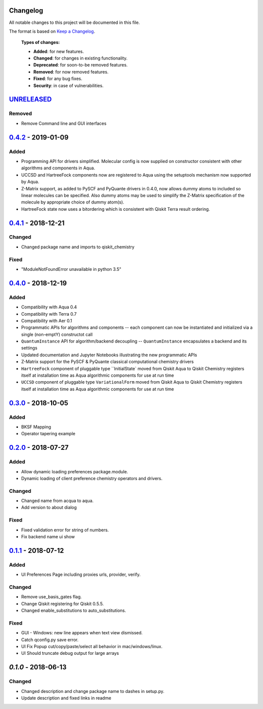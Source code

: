Changelog
=========

All notable changes to this project will be documented in this file.

The format is based on `Keep a Changelog`_.

  **Types of changes:**

  - **Added**: for new features.
  - **Changed**: for changes in existing functionality.
  - **Deprecated**: for soon-to-be removed features.
  - **Removed**: for now removed features.
  - **Fixed**: for any bug fixes.
  - **Security**: in case of vulnerabilities.


`UNRELEASED`_
=============


Removed
-------

- Remove Command line and GUI interfaces


`0.4.2`_ - 2019-01-09
=====================

Added
-------

- Programming API for drivers simplified. Molecular config is now supplied on constructor
  consistent with other algorithms and components in Aqua.
- UCCSD and HartreeFock components now are registered to Aqua using the setuptools mechanism
  now supported by Aqua.
- Z-Matrix support, as added to PySCF and PyQuante drivers in 0.4.0, now allows dummy atoms to
  included so linear molecules can be specified. Also dummy atoms may be used to simplify
  the Z-Matrix specification of the molecule by appropriate choice of dummy atom(s).
- HartreeFock state now uses a bitordering which is consistent with Qiskit Terra result ordering.

`0.4.1`_ - 2018-12-21
=====================

Changed
-------

- Changed package name and imports to qiskit_chemistry

Fixed
-----

- "ModuleNotFoundError unavailable in python 3.5"


`0.4.0`_ - 2018-12-19
=====================

Added
-----

- Compatibility with Aqua 0.4
- Compatibility with Terra 0.7
- Compatibility with Aer 0.1
- Programmatic APIs for algorithms and components -- each component can now be instantiated and initialized via a single (non-emptY) constructot call
- ``QuantumInstance`` API for algorithm/backend decoupling -- ``QuantumInstance`` encapsulates a backend and its settings
- Updated documentation and Jupyter Notebooks illustrating the new programmatic APIs
- Z-Matrix support for the PySCF & PyQuante classical computational chemistry drivers
- ``HartreeFock`` component of pluggable type ``InitialState` moved from Qiskit Aqua to Qiskit Chemistry
  registers itself at installation time as Aqua algorithmic components for use at run time
- ``UCCSD`` component of pluggable type ``VariationalForm`` moved from Qiskit Aqua to Qiskit Chemistry
  registers itself at installation time as Aqua algorithmic components for use at run time

`0.3.0`_ - 2018-10-05
=====================

Added
-----

- BKSF Mapping
- Operator tapering example

`0.2.0`_ - 2018-07-27
=====================

Added
-----

- Allow dynamic loading preferences package.module.
- Dynamic loading of client preference chemistry operators and drivers.

Changed
-------

- Changed name from acqua to aqua.
- Add version to about dialog

Fixed
-----

- Fixed validation error for string of numbers.
- Fix backend name ui show

`0.1.1`_ - 2018-07-12
=====================

Added
-----

- UI Preferences Page including proxies urls, provider, verify.

Changed
-------

- Remove use_basis_gates flag.
- Change Qiskit registering for Qiskit 0.5.5.
- Changed enable_substitutions to auto_substitutions.

Fixed
-----

- GUI - Windows: new line appears when text view dismissed.
- Catch qconfig.py save error.
- UI Fix Popup cut/copy/paste/select all behavior in mac/windows/linux.
- UI Should truncate debug output for large arrays


`0.1.0` - 2018-06-13
=====================

Changed
-------

- Changed description and change package name to dashes in setup.py.
- Update description and fixed links in readme

.. _UNRELEASED: https://github.com/Qiskit/qiskit-chemistry/compare/0.4.2...HEAD
.. _0.4.2: https://github.com/Qiskit/qiskit-chemistry/compare/0.4.1...0.4.2
.. _0.4.1: https://github.com/Qiskit/qiskit-chemistry/compare/0.4.0...0.4.1
.. _0.4.0: https://github.com/Qiskit/qiskit-chemistry/compare/0.3.0...0.4.0
.. _0.3.0: https://github.com/Qiskit/qiskit-chemistry/compare/0.2.0...0.3.0
.. _0.2.0: https://github.com/Qiskit/qiskit-chemistry/compare/0.1.1...0.2.0
.. _0.1.1: https://github.com/Qiskit/qiskit-chemistry/compare/0.1.0...0.1.1

.. _Keep a Changelog: http://keepachangelog.com/en/1.0.0/
